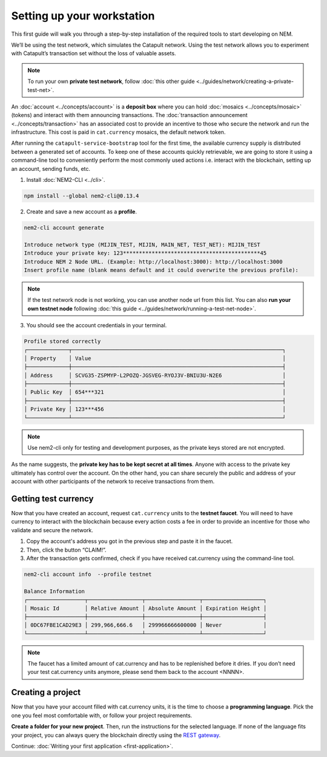 .. post:: 16 Aug, 2018
    :excerpt: 1
    :nocomments:

###########################
Setting up your workstation
###########################

This first guide will walk you through a step-by-step installation of the required tools to start developing on NEM.

We’ll be using the test network, which simulates the Catapult network. Using  the test network allows you to experiment with Catapult’s transaction set without the loss of valuable assets.

.. note:: To run your own **private test network**, follow :doc:`this other guide <../guides/network/creating-a-private-test-net>`.

.. _setup-creating-a-test-account:

An :doc:`account <../concepts/account>` is a **deposit box** where you can hold :doc:`mosaics <../concepts/mosaic>` (tokens) and interact with them announcing transactions. The :doc:`transaction announcement <../concepts/transaction>` has an associated cost to provide an incentive to those who secure the network and run the infrastructure. This cost is paid in ``cat.currency`` mosaics, the default network token.

After running the ``catapult-service-bootstrap`` tool for the first time, the available currency supply is distributed between a generated set of accounts. To keep one of these accounts quickly retrievable, we are going to store it using a command-line tool to conveniently perform the most commonly used actions i.e. interact with the blockchain, setting up an account, sending funds, etc.

1. Install :doc:`NEM2-CLI <../cli>`.

.. code-block:: bash

    npm install --global nem2-cli@0.13.4

2. Create and save a new account as a **profile**.

.. code-block:: bash

    nem2-cli account generate

    Introduce network type (MIJIN_TEST, MIJIN, MAIN_NET, TEST_NET): MIJIN_TEST
    Introduce your private key: 123*******************************************45
    Introduce NEM 2 Node URL. (Example: http://localhost:3000): http://localhost:3000
    Insert profile name (blank means default and it could overwrite the previous profile):

.. note:: If the test network node is not working, you can use another node url from this list. You can also **run your own testnet node** following :doc:`this guide <../guides/network/running-a-test-net-node>`.

3. You should see the account credentials in your terminal.

.. code-block:: bash

    Profile stored correctly
    ┌─────────────┬──────────────────────────────────────────────────────────────────┐
    │ Property    │ Value                                                            │
    ├─────────────┼──────────────────────────────────────────────────────────────────┤
    │ Address     │ SCVG35-ZSPMYP-L2POZQ-JGSVEG-RYOJ3V-BNIU3U-N2E6                   │
    ├─────────────┼──────────────────────────────────────────────────────────────────┤
    │ Public Key  │ 654***321                                                        │
    ├─────────────┼──────────────────────────────────────────────────────────────────┤
    │ Private Key │ 123***456                                                        │
    └─────────────┴──────────────────────────────────────────────────────────────────┘

.. note:: Use nem2-cli only for testing and development purposes, as the private keys stored are not encrypted.

As the name suggests, the **private key has to be kept secret at all times**. Anyone with access to the private key ultimately has control over the account. On the other hand, you can share securely the public and address of your account with other participants of the network to receive transactions from them.

.. _setup-getting-test-currency:

*********************
Getting test currency
*********************

Now that you have created an account, request ``cat.currency`` units to the **testnet faucet**. You will need to have currency to interact with the blockchain because every action costs a fee in order to provide an incentive for those who validate and secure the network.

1. Copy the account's address you got in the previous step and paste it in the faucet.

2. Then, click the button “CLAIM!”.

3. After the transaction gets confirmed, check if you have received cat.currency using the command-line tool.

.. code-block:: bash

    nem2-cli account info  --profile testnet

    Balance Information
    ┌──────────────────┬─────────────────┬─────────────────┬───────────────────┐
    │ Mosaic Id        │ Relative Amount │ Absolute Amount │ Expiration Height │
    ├──────────────────┼─────────────────┼─────────────────┼───────────────────┤
    │ 0DC67FBE1CAD29E3 │ 299,966,666.6   │ 299966666600000 │ Never             │
    └──────────────────┴─────────────────┴─────────────────┴───────────────────┘

.. note:: The faucet has a limited amount of cat.currency and has to be replenished before it dries. If you don’t need your test cat.currency units anymore, please send them back to the account <NNNN>.

.. _setup-development-environment:

******************
Creating a project
******************

Now that you have your account filled with cat.currency units, it is the time to choose a **programming language**. Pick the one you feel most comfortable with, or follow your project requirements.

**Create a folder for your new project**. Then, run the instructions for the selected language. If none of the language fits your project, you can always query the blockchain directly using the `REST gateway </endpoints.html>`_.

.. tabs::

    .. tab:: TypeScript

        1. Create a ``package.json`` file. The minimum required Node.js version is 8.9.X.

        .. code-block:: bash

            npm init

        2. Install nem2-sdk and rxjs library.

        .. code-block:: bash

            npm install nem2-sdk@0.14.3 rxjs

        3. We recommend to use **TypeScript instead of JavaScript** when building applications for NEM blockchain.

        Make sure you have at least version 2.5.X installed.

        .. code-block:: bash

            sudo npm install --global typescript
            typescript --version

        4. Use `ts-node`_ to execute TypeScript files with node.

        .. code-block:: bash

            sudo npm install --global ts-node

    .. tab:: JavaScript

        1. Create a ``package.json`` file. The minimum required Node.js version is 8.9.X.

        .. code-block:: bash

            npm init

        2. Install nem2-sdk and rxjs library.

        .. code-block:: bash

            npm install nem2-sdk@0.14.3 rxjs

    .. tab:: Java

        1. Open a new Java `gradle`_ project. The minimum `JDK`_ version is JDK 8. Use your favourite IDE or create a project from the command line.

        .. code-block:: bash

            gradle init --type java-application

        2. Edit ``build.gradle`` to use Maven central repository.

        .. code-block:: java

            repositories {
                mavenCentral()
            }

        3. Add nem2-sdk as a dependency.

        .. code-block:: java

            dependencies {
                compile "compile 'io.nem:sdk-vertx-client:0.14.1"
            }

        4. Execute ``gradle build`` and ``gradle run`` to run your program.

..
    .. tab:: C#

        1. Create a new project using a C# IDE. If it is Visual Studio, use the Package Manager Console to install the nem2-sdk.

        2. Open the ``Tools > NuGet Package Manager > Package Manager Console`` menu command.

        3. Enter nem2-sdk and reactive library packages names in the terminal.

        .. code-block:: bash

            Install-Package nem2-sdk
            Install-Package System.Reactive

        Are you using another IDE? In that case check |different-ways-to-install-a-nuget-package|.

Continue: :doc:`Writing your first application <first-application>`.

.. _ts-node: https://www.npmjs.com/package/ts-node

.. _gradle: https://gradle.org/install/

.. _JDK: https://www.oracle.com/technetwork/es/java/javase/downloads/index.html

.. |different-ways-to-install-a-nuget-package| raw:: html

   <a href="https://docs.microsoft.com/en-us/nuget/consume-packages/ways-to-install-a-package" target="_blank">different ways to install a NuGet Package</a>
